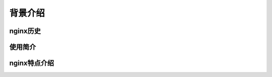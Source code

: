 背景介绍
======================



nginx历史
---------------



使用简介
----------------



nginx特点介绍
---------------------



